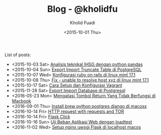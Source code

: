 #+TITLE: Blog - @kholidfu
#+AUTHOR: Kholid Fuadi
#+DATE: <2015-10-01 Thu>
#+HTML_HEAD: <link rel="stylesheet" type="text/css" href="../stylesheet.css" />
#+STARTUP: indent


List of posts:

- <2015-10-03 Sat> [[file:twitter-ihsg-pandas.html][Analisis teknikal IHSG dengan python pandas]]
- <2015-10-04 Sun> [[file:export-import-table-postgresql.html][Export Import Truncate Table di PostgreSQL]]
- <2015-10-07 Wed> [[file:install-rails.org][Konfigurasi ruby on rails di linux mint 17.1]]
- <2015-10-08 Thu> [[file:fix-unable-to-resolve-host-mint.html][Fix - unable to resolve host xyz di linux mint 17.1]]
- <2015-10-17 Sat> [[file:vagrant-guide.html][Cara Setup dan Konfigurasi Vagrant]]
- <2015-11-28 Sat> [[file:export-import-database-postgresql.html][Export Import Database di Postgresql]]
- <2016-05-23 Mon> [[file:tombol_enter_error_mac.html][Mengatasi Tombol Return Yang Tidak Berfungsi di Macbook]]
- <2016-09-01 Thu> [[file:python_setup_macosx.html][Install brew python postgres django di macosx]]
- <2016-10-14 Fri> [[file:setup-tor-python-requests.html][HTTP request with requests and TOR]]
- <2016-10-14 Fri> [[file:flask-click.html][Flask Click]]
- <2016-10-16 Sun> [[file:loadtest-stress-test.html][Uji Beban Aplikasi Web dengan loadtest]]
- <2016-11-02 Wed> [[file:localhost-flask-uwsgi-nginx-macos.html][Setup nginx uwsgi Flask di localhost macos]]

